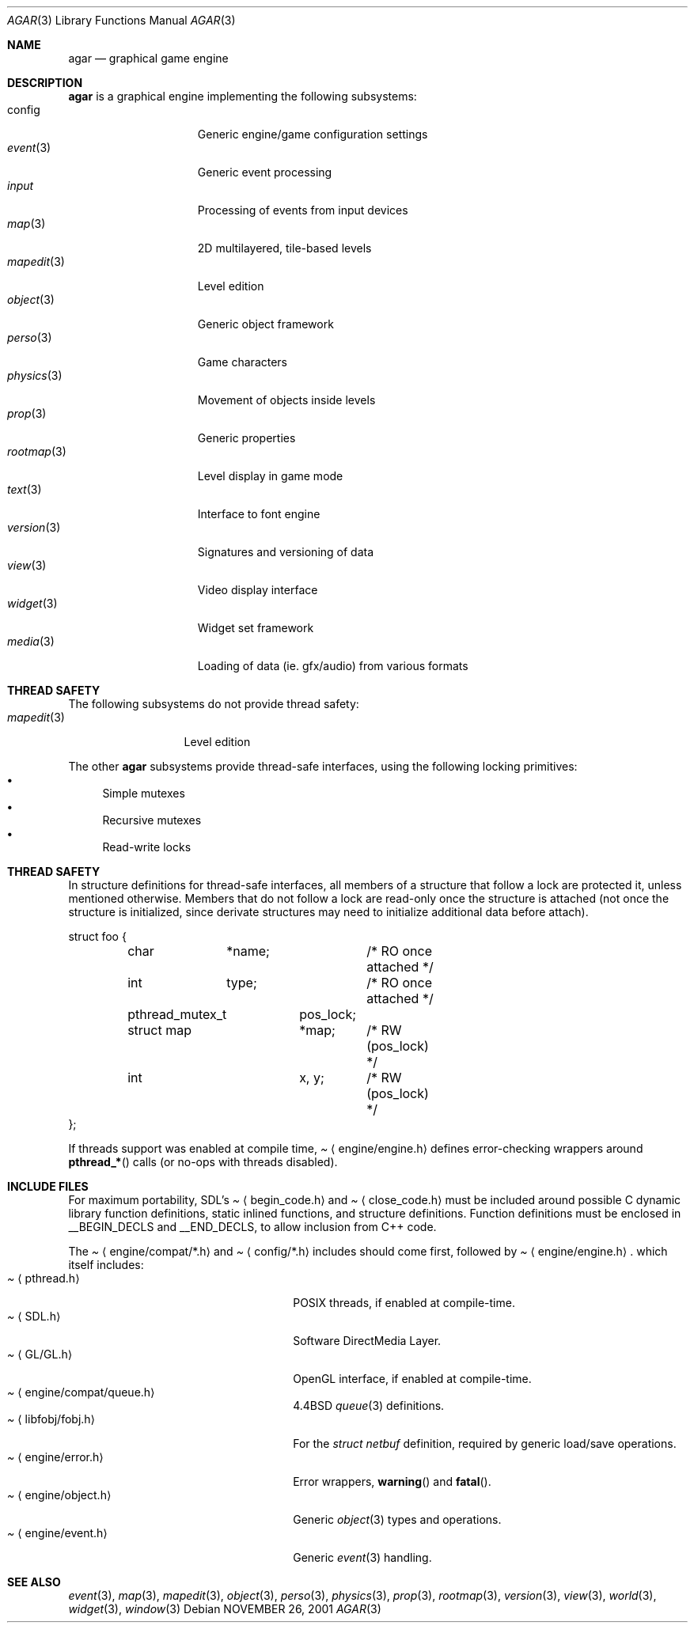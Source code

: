.\"	$Csoft: agar.3,v 1.24 2003/04/25 03:44:15 vedge Exp $
.\"
.\" Copyright (c) 2001, 2002, 2003 CubeSoft Communications, Inc.
.\" <http://www.csoft.org>
.\" All rights reserved.
.\"
.\" Redistribution and use in source and binary forms, with or without
.\" modification, are permitted provided that the following conditions
.\" are met:
.\" 1. Redistributions of source code must retain the above copyright
.\"    notice, this list of conditions and the following disclaimer.
.\" 2. Redistributions in binary form must reproduce the above copyright
.\"    notice, this list of conditions and the following disclaimer in the
.\"    documentation and/or other materials provided with the distribution.
.\" 
.\" THIS SOFTWARE IS PROVIDED BY THE AUTHOR ``AS IS'' AND ANY EXPRESS OR
.\" IMPLIED WARRANTIES, INCLUDING, BUT NOT LIMITED TO, THE IMPLIED
.\" WARRANTIES OF MERCHANTABILITY AND FITNESS FOR A PARTICULAR PURPOSE
.\" ARE DISCLAIMED. IN NO EVENT SHALL THE AUTHOR BE LIABLE FOR ANY DIRECT,
.\" INDIRECT, INCIDENTAL, SPECIAL, EXEMPLARY, OR CONSEQUENTIAL DAMAGES
.\" (INCLUDING BUT NOT LIMITED TO, PROCUREMENT OF SUBSTITUTE GOODS OR
.\" SERVICES; LOSS OF USE, DATA, OR PROFITS; OR BUSINESS INTERRUPTION)
.\" HOWEVER CAUSED AND ON ANY THEORY OF LIABILITY, WHETHER IN CONTRACT,
.\" STRICT LIABILITY, OR TORT (INCLUDING NEGLIGENCE OR OTHERWISE) ARISING
.\" IN ANY WAY OUT OF THE USE OF THIS SOFTWARE EVEN IF ADVISED OF THE
.\" POSSIBILITY OF SUCH DAMAGE.
.\"
.\"	$OpenBSD: mdoc.template,v 1.6 2001/02/03 08:22:44 niklas Exp $
.\"
.Dd NOVEMBER 26, 2001
.Dt AGAR 3
.Os
.ds vT Agar API Reference
.ds oS Agar 1.0
.Sh NAME
.Nm agar
.Nd graphical game engine
.Sh DESCRIPTION
.Nm
is a graphical engine implementing the following subsystems:
.Bl -tag -width "transform(3) " -compact
.It config
Generic engine/game configuration settings
.It Xr event 3
Generic event processing
.It Xr input
Processing of events from input devices
.It Xr map 3
2D multilayered, tile-based levels
.It Xr mapedit 3
Level edition
.It Xr object 3
Generic object framework
.It Xr perso 3
Game characters
.It Xr physics 3
Movement of objects inside levels
.It Xr prop 3
Generic properties
.It Xr rootmap 3
Level display in game mode
.It Xr text 3
Interface to font engine
.It Xr version 3
Signatures and versioning of data
.It Xr view 3
Video display interface
.It Xr widget 3
Widget set framework
.It Xr media 3
Loading of data (ie. gfx/audio) from various formats
.El
.Sh THREAD SAFETY
The following subsystems do not provide thread safety:
.Bl -tag -width "mapedit(3) " -compact
.It Xr mapedit 3
Level edition
.El
.Pp
The other
.Nm
subsystems provide thread-safe interfaces, using the following locking
primitives:
.Bl -bullet -compact
.It
Simple mutexes
.It
Recursive mutexes
.It
Read-write locks
.El
.Sh THREAD SAFETY
In structure definitions for thread-safe interfaces, all members of a
structure that follow a lock are protected it, unless mentioned otherwise.
Members that do not follow a lock are read-only once the structure is
attached (not once the structure is initialized, since derivate structures
may need to initialize additional data before attach).
.Bd -literal
struct foo {
	char	*name;		/* RO once attached */
	int	 type;		/* RO once attached */

	pthread_mutex_t	 pos_lock;
	struct map	*map;	/* RW (pos_lock) */
	int		 x, y;	/* RW (pos_lock) */
};
.Ed
.Pp
If threads support was enabled at compile time,
.Pa Aq engine/engine.h
defines error-checking wrappers around
.Fn pthread_*
calls (or no-ops with threads disabled).
.Sh INCLUDE FILES
For maximum portability, SDL's
.Pa Aq begin_code.h
and
.Pa Aq close_code.h
must be included around possible C dynamic library function definitions,
static inlined functions, and structure definitions.
Function definitions must be enclosed in
.Dv __BEGIN_DECLS
and
.Dv __END_DECLS ,
to allow inclusion from C++ code.
.Pp
The
.Pa Aq engine/compat/*.h
and
.Pa Aq config/*.h
includes should come first, followed by
.Pa Aq engine/engine.h .
which itself includes:
.Bl -tag -width "<engine/compat/queue.h> " -compact
.It Pa Aq pthread.h
POSIX threads, if enabled at compile-time.
.It Pa Aq SDL.h
Software DirectMedia Layer.
.It Pa Aq GL/GL.h
OpenGL interface, if enabled at compile-time.
.It Pa Aq engine/compat/queue.h
4.4BSD
.Xr queue 3
definitions.
.It Pa Aq libfobj/fobj.h
For the
.Ft struct netbuf
definition, required by generic load/save operations.
.It Pa Aq engine/error.h
Error wrappers,
.Fn warning
and
.Fn fatal .
.It Pa Aq engine/object.h
Generic
.Xr object 3
types and operations.
.It Pa Aq engine/event.h
Generic
.Xr event 3
handling.
.El
.Sh SEE ALSO
.Xr event 3 ,
.Xr map 3 ,
.Xr mapedit 3 ,
.Xr object 3 ,
.Xr perso 3 ,
.Xr physics 3 ,
.Xr prop 3 ,
.Xr rootmap 3 ,
.Xr version 3 ,
.Xr view 3 ,
.Xr world 3 ,
.Xr widget 3 ,
.Xr window 3
